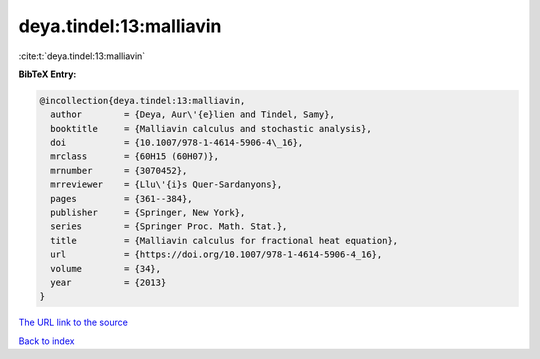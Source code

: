 deya.tindel:13:malliavin
========================

:cite:t:`deya.tindel:13:malliavin`

**BibTeX Entry:**

.. code-block:: bibtex

   @incollection{deya.tindel:13:malliavin,
     author        = {Deya, Aur\'{e}lien and Tindel, Samy},
     booktitle     = {Malliavin calculus and stochastic analysis},
     doi           = {10.1007/978-1-4614-5906-4\_16},
     mrclass       = {60H15 (60H07)},
     mrnumber      = {3070452},
     mrreviewer    = {Llu\'{i}s Quer-Sardanyons},
     pages         = {361--384},
     publisher     = {Springer, New York},
     series        = {Springer Proc. Math. Stat.},
     title         = {Malliavin calculus for fractional heat equation},
     url           = {https://doi.org/10.1007/978-1-4614-5906-4_16},
     volume        = {34},
     year          = {2013}
   }

`The URL link to the source <https://doi.org/10.1007/978-1-4614-5906-4_16>`__


`Back to index <../By-Cite-Keys.html>`__
